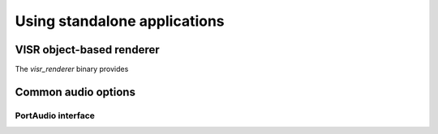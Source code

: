 .. _using_visr_using_standalone_renderers:

Using standalone applications
-----------------------------




.. _using_visr_using_standalone_renderers_visr_renderer:

VISR object-based renderer
^^^^^^^^^^^^^^^^^^^^^^^^^^

The *visr_renderer* binary provides 









Common audio options
^^^^^^^^^^^^^^^^^^^^

PortAudio interface
~~~~~~~~~~~~~~~~~~~~~